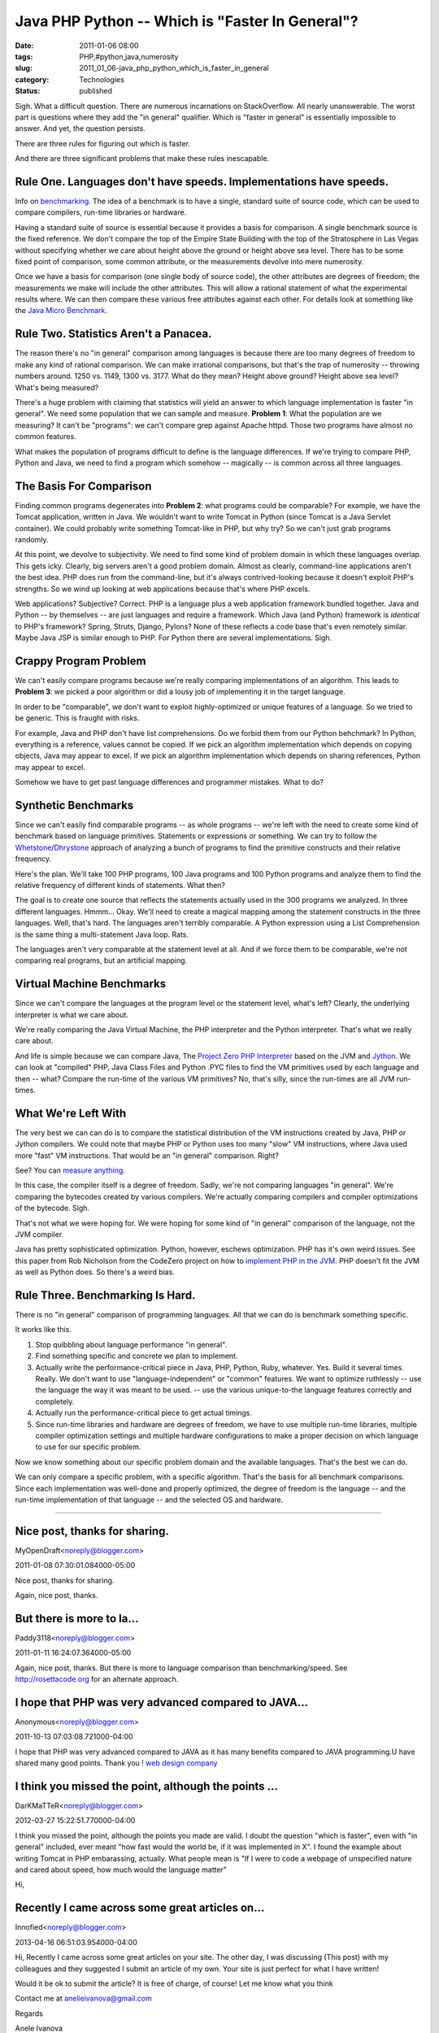 Java PHP Python -- Which is "Faster In General"?
================================================

:date: 2011-01-06 08:00
:tags: PHP,#python,java,numerosity
:slug: 2011_01_06-java_php_python_which_is_faster_in_general
:category: Technologies
:status: published

Sigh. What a difficult question. There are numerous incarnations on
StackOverflow. All nearly unanswerable. The worst part is questions
where they add the "in general" qualifier. Which is "faster in general"
is essentially impossible to answer. And yet, the question persists.

There are three rules for figuring out which is faster.

And there are three significant problems that make these rules
inescapable.

Rule One. Languages don't have speeds. Implementations have speeds.
-------------------------------------------------------------------

Info on
`benchmarking <http://en.wikipedia.org/wiki/Benchmark_(computing)>`__.
The idea of a benchmark is to have a single, standard suite of
source code, which can be used to compare compilers, run-time
libraries or hardware.

Having a standard suite of source is essential because it provides
a basis for comparison. A single benchmark source is the fixed
reference. We don't compare the top of the Empire State Building
with the top of the Stratosphere in Las Vegas without specifying
whether we care about height above the ground or height above sea
level. There has to be some fixed point of comparison, some common
attribute, or the measurements devolve into mere numerosity.

Once we have a basis for comparison (one single body of source
code), the other attributes are degrees of freedom; the
measurements we make will include the other attributes. This will
allow a rational statement of what the experimental results where.
We can then compare these various free attributes against each
other. For details look at something like the `Java Micro
Benchmark <http://www.cs.cmu.edu/~jch/java/microbench.html>`__.

Rule Two. Statistics Aren't a Panacea.
--------------------------------------

The reason there's no "in general" comparison among languages is
because there are too many degrees of freedom to make any kind of
rational comparison. We can make irrational comparisons, but
that's the trap of numerosity -- throwing numbers around. 1250 vs.
1149, 1300 vs. 3177. What do they mean? Height above ground?
Height above sea level? What's being measured?

There's a huge problem with claiming that statistics will yield an
answer to which language implementation is faster "in general". We
need some population that we can sample and measure. **Problem
1**: What the population are we measuring? It can't be "programs":
we can't compare grep against Apache httpd. Those two programs
have almost no common features.

What makes the population of programs difficult to define is the
language differences. If we're trying to compare PHP, Python and
Java, we need to find a program which somehow -- magically -- is
common across all three languages.

The Basis For Comparison
------------------------

Finding common programs degenerates into **Problem 2**: what
programs could be comparable? For example, we have the Tomcat
application, written in Java. We wouldn't want to write Tomcat in
Python (since Tomcat is a Java Servlet container). We could
probably write something Tomcat-like in PHP, but why try? So we
can't just grab programs randomly.

At this point, we devolve to subjectivity. We need to find some
kind of problem domain in which these languages overlap. This gets
icky. Clearly, big servers aren't a good problem domain. Almost as
clearly, command-line applications aren't the best idea. PHP does
run from the command-line, but it's always contrived-looking
because it doesn't exploit PHP's strengths. So we wind up looking
at web applications because that's where PHP excels.

Web applications? Subjective? Correct. PHP is a language plus a
web application framework bundled together. Java and Python -- by
themselves -- are just languages and require a framework. Which
Java (and Python) framework is *identical* to PHP's framework?
Spring, Struts, Django, Pylons? None of these reflects a code base
that's even remotely similar. Maybe Java JSP is similar enough to
PHP. For Python there are several implementations. Sigh.

Crappy Program Problem
----------------------

We can't easily compare programs because we're really comparing
implementations of an algorithm. This leads to **Problem 3**: we
picked a poor algorithm or did a lousy job of implementing it in
the target language.

In order to be "comparable", we don't want to exploit
highly-optimized or unique features of a language. So we tried to
be generic. This is fraught with risks.

For example, Java and PHP don't have list comprehensions. Do we
forbid them from our Python behchmark? In Python, everything is a
reference, values cannot be copied. If we pick an algorithm
implementation which depends on copying objects, Java may appear
to excel. If we pick an algorithm implementation which depends on
sharing references, Python may appear to excel.

Somehow we have to get past language differences and programmer
mistakes. What to do?

Synthetic Benchmarks
--------------------

Since we can't easily find comparable programs -- as whole
programs -- we're left with the need to create some kind of
benchmark based on language primitives. Statements or expressions
or something. We can try to follow the
`Whetstone <http://en.wikipedia.org/wiki/Whetstone_(benchmark)>`__/`Dhrystone <http://en.wikipedia.org/wiki/Dhrystone>`__
approach of analyzing a bunch of programs to find the primitive
constructs and their relative frequency.

Here's the plan. We'll take 100 PHP programs, 100 Java programs
and 100 Python programs and analyze them to find the relative
frequency of different kinds of statements. What then?

The goal is to create one source that reflects the statements
actually used in the 300 programs we analyzed. In three different
languages. Hmmm... Okay. We'll need to create a magical mapping
among the statement constructs in the three languages. Well,
that's hard. The languages aren't terribly comparable. A Python
expression using a List Comprehension is the same thing a
multi-statement Java loop. Rats.

The languages aren't very comparable at the statement level at
all. And if we force them to be comparable, we're not comparing
real programs, but an artificial mapping.

Virtual Machine Benchmarks
--------------------------

Since we can't compare the languages at the program level or the
statement level, what's left? Clearly, the underlying interpreter
is what we care about.

We're really comparing the Java Virtual Machine, the PHP
interpreter and the Python interpreter. That's what we really care
about.

And life is simple because we can compare Java, The `Project Zero
PHP Interpreter <https://www.projectzero.org/php/>`__ based on the
JVM and `Jython <http://www.jython.org/>`__. We can look at
"compiled" PHP, Java Class Files and Python .PYC files to find the
VM primitives used by each language and then -- what? Compare the
run-time of the various VM primitives? No, that's silly, since the
run-times are all JVM run-times.

What We're Left With
--------------------

The very best we can can do is to compare the statistical
distribution of the VM instructions created by Java, PHP or Jython
compilers. We could note that maybe PHP or Python uses too many
"slow" VM instructions, where Java used more "fast" VM
instructions. That would be an "in general" comparison. Right?

See? You can `measure anything <http://www.howtomeasureanything.com/>`__.

In this case, the compiler itself is a degree of freedom. Sadly,
we're not comparing languages "in general". We're comparing the
bytecodes created by various compilers. We're actually comparing
compilers and compiler optimizations of the bytecode. Sigh.

That's not what we were hoping for. We were hoping for some kind
of "in general" comparison of the language, not the JVM compiler.

Java has pretty sophisticated optimization. Python, however,
eschews optimization. PHP has it's own weird issues. See this
paper from Rob Nicholson from the CodeZero project on how to
`implement PHP in the JVM <http://wiki.jvmlangsummit.com/pdf/24_Nicholson_p8.pdf>`__.
PHP doesn't fit the JVM as well as Python does. So there's a weird
bias.

Rule Three. Benchmarking Is Hard.
---------------------------------

There is no "in general" comparison of programming languages. All
that we can do is benchmark something specific.

It works like this.

#.  Stop quibbling about language performance "in general".

#.  Find something specific and concrete we plan to implement.

#.  Actually write the performance-critical piece in Java, PHP,
    Python, Ruby, whatever. Yes. Build it several times. Really. We
    don't want to use "language-independent" or "common" features.
    We want to optimize ruthlessly -- use the language the way it
    was meant to be used. -- use the various unique-to-the language
    features correctly and completely.

#.  Actually run the performance-critical piece to get actual
    timings.

#.  Since run-time libraries and hardware are degrees of freedom,
    we have to use multiple run-time libraries, multiple compiler
    optimization settings and multiple hardware configurations to
    make a proper decision on which language to use for our
    specific problem.

Now we know something about our specific problem domain and the
available languages. That's the best we can do.

We can only compare a specific problem, with a specific algorithm.
That's the basis for all benchmark comparisons. Since each
implementation was well-done and properly optimized, the degree of
freedom is the language -- and the run-time implementation of that
language -- and the selected OS and hardware.



-----

Nice post, thanks for sharing.
------------------------------

MyOpenDraft<noreply@blogger.com>

2011-01-08 07:30:01.084000-05:00

Nice post, thanks for sharing.


Again, nice post, thanks.

But there is more to la...
-----------------------------------------------------

Paddy3118<noreply@blogger.com>

2011-01-11 16:24:07.364000-05:00

Again, nice post, thanks.
But there is more to language comparison than benchmarking/speed. See
http://rosettacode.org for an alternate approach.


I hope that PHP was very advanced compared to JAVA...
-----------------------------------------------------

Anonymous<noreply@blogger.com>

2011-10-13 07:03:08.721000-04:00

I hope that PHP was very advanced compared to JAVA as it has many
benefits compared to JAVA programming.U have shared many good points.
Thank you !
`web design company <http://www.web-designs-company.com>`__


I think you missed the point, although the points ...
-----------------------------------------------------

DarKMaTTeR<noreply@blogger.com>

2012-03-27 15:22:51.770000-04:00

I think you missed the point, although the points you made are valid.
I doubt the question "which is faster", even with "in general" included,
ever meant "how fast would the world be, if it was implemented in X". I
found the example about writing Tomcat in PHP embarassing, actually.
What people mean is "If I were to code a webpage of unspecified nature
and cared about speed, how much would the language matter"


Hi,

Recently I came across some great articles on...
-----------------------------------------------------

Innofied<noreply@blogger.com>

2013-04-16 06:51:03.954000-04:00

Hi,
Recently I came across some great articles on your site.
The other day, I was discussing
(This post) with
my colleagues and they suggested I submit an article of my own. Your
site is just perfect for what I have written!

Would it be ok to submit the article? It is free of charge, of course!
Let me know what you think

Contact me at anelieivanova@gmail.com

Regards

Anele Ivanova





